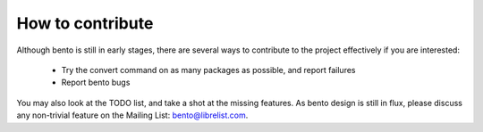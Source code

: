 How to contribute
=================

Although bento is still in early stages, there are several ways to contribute
to the project effectively if you are interested:

    - Try the convert command on as many packages as possible, and report failures
    - Report bento bugs

You may also look at the TODO list, and take a shot at the missing features. As
bento design is still in flux, please discuss any non-trivial feature on the
Mailing List: bento@librelist.com.
